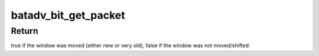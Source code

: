 .. -*- coding: utf-8; mode: rst -*-
.. src-file: net/batman-adv/bitarray.c

.. _`batadv_bit_get_packet`:

batadv_bit_get_packet
=====================

.. c:function:: bool batadv_bit_get_packet(void *priv, unsigned long *seq_bits, s32 seq_num_diff, int set_mark)

    receive and process one packet within the sequence number window

    :param void \*priv:
        the bat priv with all the soft interface information

    :param unsigned long \*seq_bits:
        pointer to the sequence number receive packet

    :param s32 seq_num_diff:
        difference between the current/received sequence number and
        the last sequence number

    :param int set_mark:
        whether this packet should be marked in seq_bits

.. _`batadv_bit_get_packet.return`:

Return
------

true if the window was moved (either new or very old),
false if the window was not moved/shifted.

.. This file was automatic generated / don't edit.

